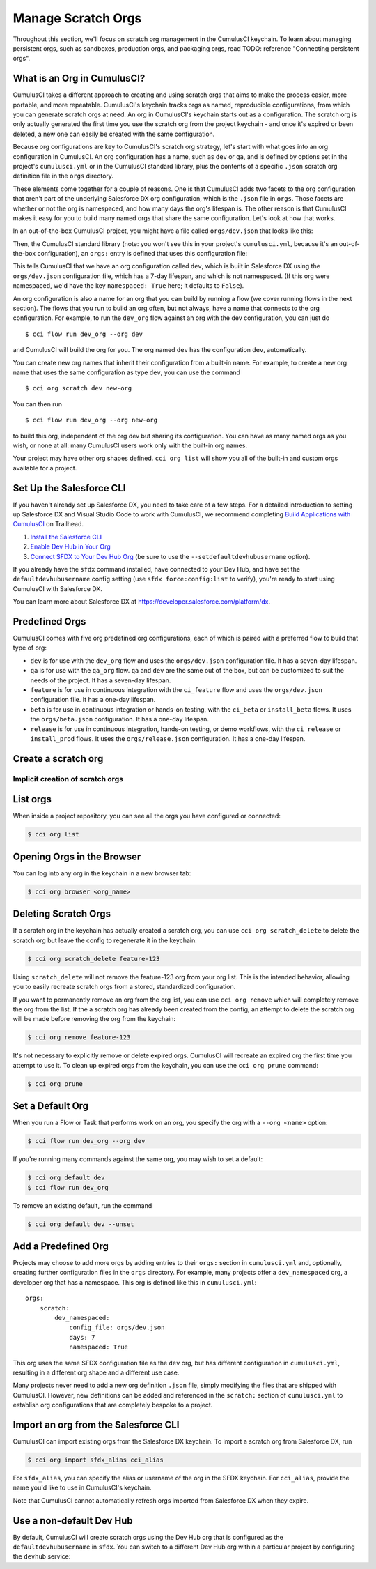 Manage Scratch Orgs
===================

Throughout this section, we'll focus on scratch org management in the CumulusCI keychain. To learn about managing persistent orgs, such as sandboxes, production orgs, and packaging orgs, read TODO: reference "Connecting persistent orgs".

What is an Org in CumulusCI?
---------------

CumulusCI takes a different approach to creating and using scratch orgs that aims to make the process easier, more portable, and more repeatable. CumulusCI's keychain tracks orgs as named, reproducible configurations, from which you can generate scratch orgs at need. An org in CumulusCI's keychain starts out as a configuration. The scratch org is only actually generated the first time you use the scratch org from the project keychain - and once it's expired or been deleted, a new one can easily be created with the same configuration.



Because org configurations are key to CumulusCI's scratch org strategy, let's start with what goes into an org configuration in CumulusCI. An org configuration has a name, such as ``dev`` or ``qa``, and is defined by options set in the project's ``cumulusci.yml`` or in the CumulusCI standard library, plus the contents of a specific ``.json`` scratch org definition file in the ``orgs`` directory.

These elements come together for a couple of reasons. One is that CumulusCI adds two facets to the org configuration that aren't part of the underlying Salesforce DX org configuration, which is the ``.json`` file in ``orgs``. Those facets are whether or not the org is namespaced, and how many days the org's lifespan is. The other reason is that CumulusCI makes it easy for you to build many named orgs that share the same configuration. Let's look at how that works.

In an out-of-the-box CumulusCI project, you might have a file called ``orgs/dev.json`` that looks like this:

.. code-block: json
    {
        "orgName": "Food-Bank-Demo - Dev Org",
        "edition": "Developer",
        "settings": {
            "lightningExperienceSettings": {
                "enableS1DesktopEnabled": true
            },
            "chatterSettings": {
                "enableChatter": true
            }
            /* more JSON configuration follows */
        }
    }

Then, the CumulusCI standard library (note: you won't see this in your project's ``cumulusci.yml``, because it's an out-of-the-box configuration), an ``orgs:`` entry is defined that uses this configuration file:

.. code-block: yaml
    orgs:
        scratch:
            dev:
                config_file: orgs/dev.json
                days: 7

This tells CumulusCI that we have an org configuration called ``dev``, which is built in Salesforce DX using the ``orgs/dev.json`` configuration file, which has a 7-day lifespan, and which is not namespaced. (If this org were namespaced, we'd have the key ``namespaced: True`` here; it defaults to ``False``).

An org configuration is also a name for an org that you can build by running a flow (we cover running flows in the next section). The flows that you run to build an org often, but not always, have a name that connects to the org configuration. For example, to run the ``dev_org`` flow against an org with the dev configuration, you can just do ::

    $ cci flow run dev_org --org dev

and CumulusCI will build the org for you. The org named ``dev`` has the configuration ``dev``, automatically.

You can create new org names that inherit their configuration from a built-in name. For example, to create a new org name that uses the same configuration as type ``dev``, you can use the command ::

    $ cci org scratch dev new-org

You can then run ::

    $ cci flow run dev_org --org new-org

to build this org, independent of the org dev but sharing its configuration. You can have as many named orgs as you wish, or none at all: many CumulusCI users work only with the built-in org names.

Your project may have other org shapes defined. ``cci org list`` will show you all of the built-in and custom orgs available for a project.

Set Up the Salesforce CLI
-------------------------

If you haven't already set up Salesforce DX, you need to take care of a few steps. For a detailed introduction to setting up Salesforce DX and Visual Studio Code to work with CumulusCI, we recommend completing `Build Applications with CumulusCI <https://trailhead.salesforce.com/en/content/learn/trails/build-applications-with-cumulusci>`_ on Trailhead.

1. `Install the Salesforce CLI <https://developer.salesforce.com/docs/atlas.en-us.sfdx_setup.meta/sfdx_setup/sfdx_setup_install_cli.htm>`_
2. `Enable Dev Hub in Your Org <https://developer.salesforce.com/docs/atlas.en-us.sfdx_setup.meta/sfdx_setup/sfdx_setup_enable_devhub.htm>`_
3. `Connect SFDX to Your Dev Hub Org <https://developer.salesforce.com/docs/atlas.en-us.sfdx_dev.meta/sfdx_dev/sfdx_dev_auth_web_flow.htm>`_ (be sure to use the ``--setdefaultdevhubusername`` option).

If you already have the ``sfdx`` command installed, have connected to your Dev Hub, and have set the ``defaultdevhubusername`` config setting (use ``sfdx force:config:list`` to verify), you're ready to start using CumulusCI with Salesforce DX.

You can learn more about Salesforce DX at https://developer.salesforce.com/platform/dx.


Predefined Orgs
---------------

CumulusCI comes with five org predefined org configurations, each of which is paired with a preferred flow to build that type of org:

* ``dev`` is for use with the ``dev_org`` flow and uses the ``orgs/dev.json`` configuration file. It has a seven-day lifespan.
* ``qa`` is for use with the ``qa_org`` flow. ``qa`` and ``dev`` are the same out of the box, but can be customized to suit the needs of the project. It has a seven-day lifespan.
* ``feature`` is for use in continuous integration with the ``ci_feature`` flow and uses the ``orgs/dev.json`` configuration file. It has a one-day lifespan.
* ``beta`` is for use in continuous integration or hands-on testing, with the ``ci_beta`` or ``install_beta`` flows. It uses the ``orgs/beta.json`` configuration. It has a one-day lifespan.
* ``release`` is for use in continuous integration, hands-on testing, or demo workflows, with the ``ci_release`` or ``install_prod`` flows. It uses the ``orgs/release.json`` configuration. It has a one-day lifespan.


Create a scratch org
--------------------



Implicit creation of scratch orgs
~~~~~~~~~~~~~~~~~~~~~~~~~~~~~~~~~

List orgs
---------

When inside a project repository, you can see all the orgs you have configured or connected:

.. code-block:: console

    $ cci org list


Opening Orgs in the Browser
---------------------------

You can log into any org in the keychain in a new browser tab:

.. code-block:: console

    $ cci org browser <org_name>

Deleting Scratch Orgs
---------------------

If a scratch org in the keychain has actually created a scratch org, you can use ``cci org scratch_delete`` to delete the scratch org but leave the config to regenerate it in the keychain:

.. code-block:: console

    $ cci org scratch_delete feature-123

Using ``scratch_delete`` will not remove the feature-123 org from your org list.  This is the intended behavior, allowing you to easily recreate scratch orgs from a stored, standardized configuration.

If you want to permanently remove an org from the org list, you can use ``cci org remove`` which will completely remove the org from the list.  If the a scratch org has already been created from the config, an attempt to delete the scratch org will be made before removing the org from the keychain:

.. code-block:: console

    $ cci org remove feature-123

It's not necessary to explicitly remove or delete expired orgs. CumulusCI will recreate an expired org the first time you attempt to use it. To clean up expired orgs from the keychain, you can use the ``cci org prune`` command:

.. code-block:: console

    $ cci org prune

Set a Default Org
-----------------

When you run a Flow or Task that performs work on an org, you specify the org with a ``--org <name>`` option:

.. code-block:: console

    $ cci flow run dev_org --org dev

If you're running many commands against the same org, you may wish to set a default:

.. code-block:: console

    $ cci org default dev
    $ cci flow run dev_org

To remove an existing default, run the command

.. code-block:: console

    $ cci org default dev --unset

Add a Predefined Org
--------------------

Projects may choose to add more orgs by adding entries to their ``orgs:`` section in ``cumulusci.yml`` and, optionally, creating further configuration files in the ``orgs`` directory. For example, many projects offer a ``dev_namespaced`` org, a developer org that has a namespace. This org is defined like this in ``cumulusci.yml``: ::

    orgs:
        scratch:
            dev_namespaced:
                config_file: orgs/dev.json
                days: 7
                namespaced: True

This org uses the same SFDX configuration file as the ``dev`` org, but has different configuration in ``cumulusci.yml``, resulting in a different org shape and a different use case.

Many projects never need to add a new org definition ``.json`` file, simply modifying the files that are shipped with CumulusCI. However, new definitions can be added and referenced in the ``scratch:`` section of ``cumulusci.yml`` to establish org configurations that are completely bespoke to a project.

Import an org from the Salesforce CLI
-------------------------------------

CumulusCI can import existing orgs from the Salesforce DX keychain. To import a scratch org from Salesforce DX, run

.. code-block:: console

    $ cci org import sfdx_alias cci_alias

For ``sfdx_alias``, you can specify the alias or username of the org in the SFDX keychain. For ``cci_alias``, provide the name you'd like to use in CumulusCI's keychain.

Note that CumulusCI cannot automatically refresh orgs imported from Salesforce DX when they expire.

Use a non-default Dev Hub
-------------------------

By default, CumulusCI will create scratch orgs using the Dev Hub org that is configured as the ``defaultdevhubusername`` in ``sfdx``. You can switch to a different Dev Hub org within a particular project by configuring the ``devhub`` service:

.. code-block: console

    $ cci service connect devhub --project
    Username: [type the Dev Hub username here]
    devhub is now configured for this project.

